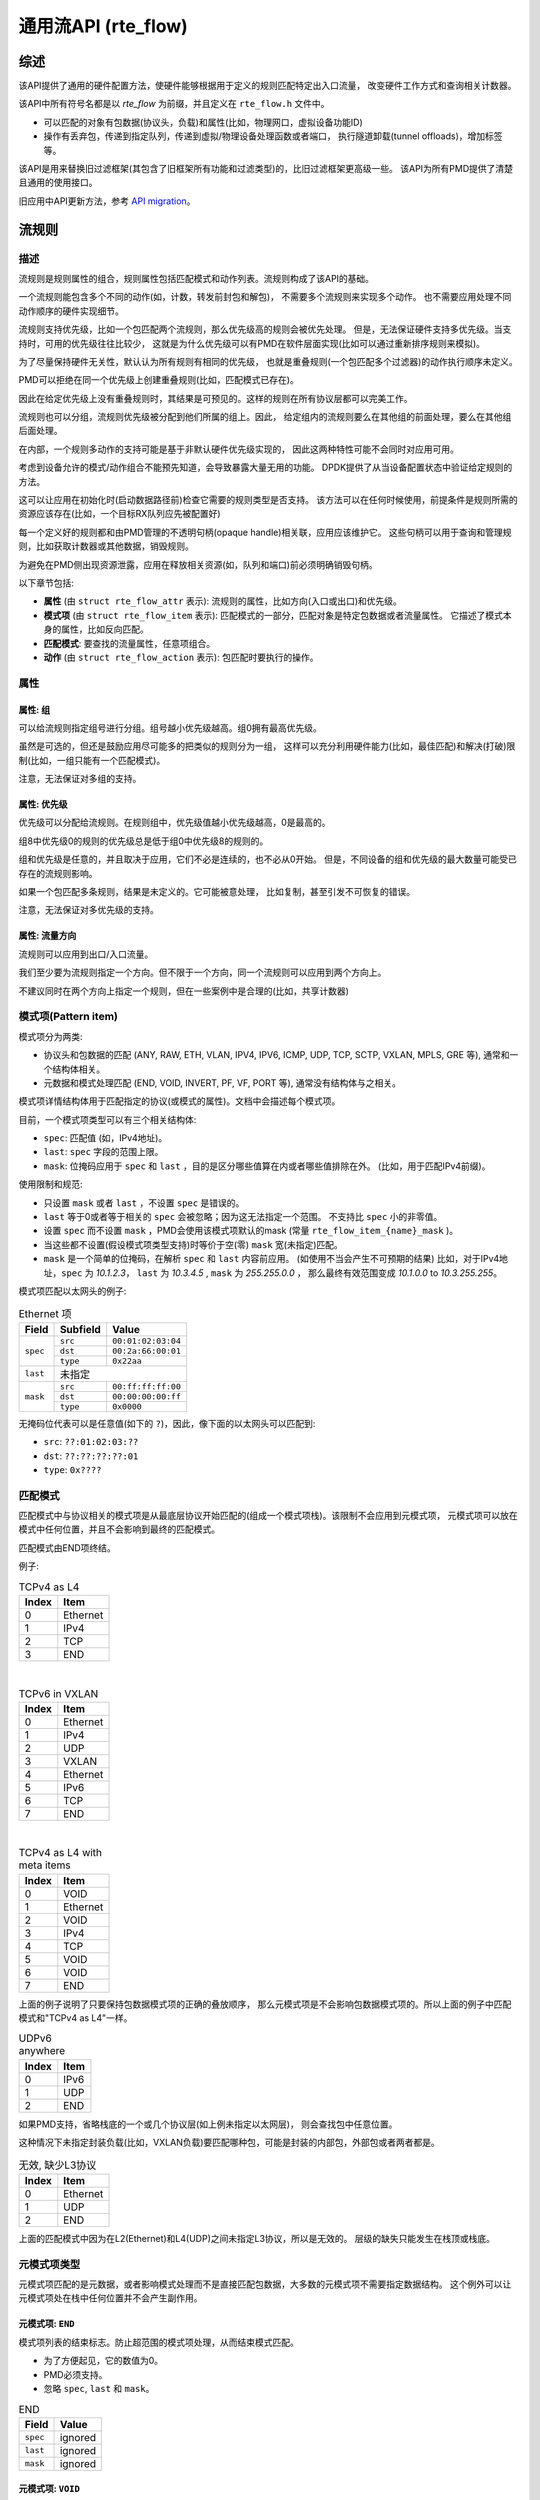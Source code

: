 ..  BSD LICENSE
    Copyright 2016 6WIND S.A.
    Copyright 2016 Mellanox.

    Redistribution and use in source and binary forms, with or without
    modification, are permitted provided that the following conditions
    are met:

    * Redistributions of source code must retain the above copyright
    notice, this list of conditions and the following disclaimer.
    * Redistributions in binary form must reproduce the above copyright
    notice, this list of conditions and the following disclaimer in
    the documentation and/or other materials provided with the
    distribution.
    * Neither the name of 6WIND S.A. nor the names of its
    contributors may be used to endorse or promote products derived
    from this software without specific prior written permission.

    THIS SOFTWARE IS PROVIDED BY THE COPYRIGHT HOLDERS AND CONTRIBUTORS
    "AS IS" AND ANY EXPRESS OR IMPLIED WARRANTIES, INCLUDING, BUT NOT
    LIMITED TO, THE IMPLIED WARRANTIES OF MERCHANTABILITY AND FITNESS FOR
    A PARTICULAR PURPOSE ARE DISCLAIMED. IN NO EVENT SHALL THE COPYRIGHT
    OWNER OR CONTRIBUTORS BE LIABLE FOR ANY DIRECT, INDIRECT, INCIDENTAL,
    SPECIAL, EXEMPLARY, OR CONSEQUENTIAL DAMAGES (INCLUDING, BUT NOT
    LIMITED TO, PROCUREMENT OF SUBSTITUTE GOODS OR SERVICES; LOSS OF USE,
    DATA, OR PROFITS; OR BUSINESS INTERRUPTION) HOWEVER CAUSED AND ON ANY
    THEORY OF LIABILITY, WHETHER IN CONTRACT, STRICT LIABILITY, OR TORT
    (INCLUDING NEGLIGENCE OR OTHERWISE) ARISING IN ANY WAY OUT OF THE USE
    OF THIS SOFTWARE, EVEN IF ADVISED OF THE POSSIBILITY OF SUCH DAMAGE.

.. _Generic_flow_API:

通用流API (rte_flow)
===========================

综述
--------

该API提供了通用的硬件配置方法，使硬件能够根据用于定义的规则匹配特定出入口流量，
改变硬件工作方式和查询相关计数器。

该API中所有符号名都是以 *rte_flow* 为前缀，并且定义在 ``rte_flow.h`` 文件中。

- 可以匹配的对象有包数据(协议头，负载)和属性(比如，物理网口，虚拟设备功能ID)

- 操作有丢弃包，传递到指定队列，传递到虚拟/物理设备处理函数或者端口，
  执行隧道卸载(tunnel offloads)，增加标签等。

该API是用来替换旧过滤框架(其包含了旧框架所有功能和过滤类型)的，比旧过滤框架更高级一些。
该API为所有PMD提供了清楚且通用的使用接口。

旧应用中API更新方法，参考 `API migration`_。

流规则
---------

描述
~~~~~~~~~~~

流规则是规则属性的组合，规则属性包括匹配模式和动作列表。流规则构成了该API的基础。

一个流规则能包含多个不同的动作(如，计数，转发前封包和解包)，
不需要多个流规则来实现多个动作。
也不需要应用处理不同动作顺序的硬件实现细节。

流规则支持优先级，比如一个包匹配两个流规则，那么优先级高的规则会被优先处理。
但是，无法保证硬件支持多优先级。当支持时，可用的优先级往往比较少，
这就是为什么优先级可以有PMD在软件层面实现(比如可以通过重新排序规则来模拟)。

为了尽量保持硬件无关性，默认认为所有规则有相同的优先级，
也就是重叠规则(一个包匹配多个过滤器)的动作执行顺序未定义。

PMD可以拒绝在同一个优先级上创建重叠规则(比如，匹配模式已存在)。

因此在给定优先级上没有重叠规则时，其结果是可预见的。这样的规则在所有协议层都可以完美工作。

流规则也可以分组，流规则优先级被分配到他们所属的组上。因此，
给定组内的流规则要么在其他组的前面处理，要么在其他组后面处理。

在内部，一个规则多动作的支持可能是基于非默认硬件优先级实现的，
因此这两种特性可能不会同时对应用可用。

考虑到设备允许的模式/动作组合不能预先知道，会导致暴露大量无用的功能。
DPDK提供了从当设备配置状态中验证给定规则的方法。

这可以让应用在初始化时(启动数据路径前)检查它需要的规则类型是否支持。
该方法可以在任何时候使用，前提条件是规则所需的资源应该存在(比如，一个目标RX队列应先被配置好)

每一个定义好的规则都和由PMD管理的不透明句柄(opaque handle)相关联，应用应该维护它。
这些句柄可以用于查询和管理规则，比如获取计数器或其他数据，销毁规则。

为避免在PMD侧出现资源泄露，应用在释放相关资源(如，队列和端口)前必须明确销毁句柄。

以下章节包括:

- **属性** (由 ``struct rte_flow_attr`` 表示): 流规则的属性，比如方向(入口或出口)和优先级。

- **模式项** (由 ``struct rte_flow_item`` 表示): 匹配模式的一部分，匹配对象是特定包数据或者流量属性。
  它描述了模式本身的属性，比如反向匹配。

- **匹配模式**: 要查找的流量属性，任意项组合。

- **动作** (由 ``struct rte_flow_action`` 表示): 包匹配时要执行的操作。

属性
~~~~~~~~~~

属性: 组
^^^^^^^^^^^^^^^^

可以给流规则指定组号进行分组。组号越小优先级越高。组0拥有最高优先级。

虽然是可选的，但还是鼓励应用尽可能多的把类似的规则分为一组，
这样可以充分利用硬件能力(比如，最佳匹配)和解决(打破)限制(比如，一组只能有一个匹配模式)。

注意，无法保证对多组的支持。

属性: 优先级
^^^^^^^^^^^^^^^^^^^

优先级可以分配给流规则。在规则组中，优先级值越小优先级越高，0是最高的。

组8中优先级0的规则的优先级总是低于组0中优先级8的规则的。

组和优先级是任意的，并且取决于应用，它们不必是连续的，也不必从0开始。
但是，不同设备的组和优先级的最大数量可能受已存在的流规则影响。

如果一个包匹配多条规则，结果是未定义的。它可能被意处理，
比如复制，甚至引发不可恢复的错误。

注意，无法保证对多优先级的支持。

属性: 流量方向
^^^^^^^^^^^^^^^^^^^^^^^^^^^^

流规则可以应用到出口/入口流量。

我们至少要为流规则指定一个方向。但不限于一个方向，同一个流规则可以应用到两个方向上。

不建议同时在两个方向上指定一个规则，但在一些案例中是合理的(比如，共享计数器)

模式项(Pattern item)
~~~~~~~~~~~~

模式项分为两类:

- 协议头和包数据的匹配 (ANY, RAW, ETH, VLAN, IPV4,
  IPV6, ICMP, UDP, TCP, SCTP, VXLAN, MPLS, GRE 等), 通常和一个结构体相关。

- 元数据和模式处理匹配 (END, VOID, INVERT, PF,
  VF, PORT 等), 通常没有结构体与之相关。

模式项详情结构体用于匹配指定的协议(或模式的属性)。文档中会描述每个模式项。

目前，一个模式项类型可以有三个相关结构体:

- ``spec``: 匹配值 (如，IPv4地址)。

- ``last``: ``spec`` 字段的范围上限。

- ``mask``: 位掩码应用于 ``spec`` 和 ``last`` ，目的是区分哪些值算在内或者哪些值排除在外。
  (比如，用于匹配IPv4前缀)。

使用限制和规范:

- 只设置 ``mask`` 或者 ``last`` ，不设置 ``spec`` 是错误的。

- ``last`` 等于0或者等于相关的  ``spec`` 会被忽略；因为这无法指定一个范围。
  不支持比 ``spec`` 小的非零值。

- 设置 ``spec`` 而不设置 ``mask`` ，PMD会使用该模式项默认的mask
  (常量 ``rte_flow_item_{name}_mask`` )。
  

- 当这些都不设置(假设模式项类型支持)时等价于空(零) ``mask`` 宽(未指定)匹配。

- ``mask`` 是一个简单的位掩码，在解析 ``spec`` 和 ``last`` 内容前应用。
  (如使用不当会产生不可预期的结果) 比如，对于IPv4地址，``spec`` 为 *10.1.2.3*，
  ``last`` 为 *10.3.4.5* , ``mask`` 为 *255.255.0.0* ，
  那么最终有效范围变成 *10.1.0.0* to *10.3.255.255*。

模式项匹配以太网头的例子:

.. _table_rte_flow_pattern_item_example:

.. table:: Ethernet 项

   +----------+----------+--------------------+
   | Field    | Subfield | Value              |
   +==========+==========+====================+
   | ``spec`` | ``src``  | ``00:01:02:03:04`` |
   |          +----------+--------------------+
   |          | ``dst``  | ``00:2a:66:00:01`` |
   |          +----------+--------------------+
   |          | ``type`` | ``0x22aa``         |
   +----------+----------+--------------------+
   | ``last`` | 未指定                        |
   +----------+----------+--------------------+
   | ``mask`` | ``src``  | ``00:ff:ff:ff:00`` |
   |          +----------+--------------------+
   |          | ``dst``  | ``00:00:00:00:ff`` |
   |          +----------+--------------------+
   |          | ``type`` | ``0x0000``         |
   +----------+----------+--------------------+

无掩码位代表可以是任意值(如下的 ``?``)，因此，像下面的以太网头可以匹配到:

- ``src``: ``??:01:02:03:??``
- ``dst``: ``??:??:??:??:01``
- ``type``: ``0x????``

匹配模式
~~~~~~~~~~~~~~~~

匹配模式中与协议相关的模式项是从最底层协议开始匹配的(组成一个模式项栈)。该限制不会应用到元模式项，
元模式项可以放在模式中任何位置，并且不会影响到最终的匹配模式。

匹配模式由END项终结。

例子:

.. _table_rte_flow_tcpv4_as_l4:

.. table:: TCPv4 as L4

   +-------+----------+
   | Index | Item     |
   +=======+==========+
   | 0     | Ethernet |
   +-------+----------+
   | 1     | IPv4     |
   +-------+----------+
   | 2     | TCP      |
   +-------+----------+
   | 3     | END      |
   +-------+----------+

|

.. _table_rte_flow_tcpv6_in_vxlan:

.. table:: TCPv6 in VXLAN

   +-------+------------+
   | Index | Item       |
   +=======+============+
   | 0     | Ethernet   |
   +-------+------------+
   | 1     | IPv4       |
   +-------+------------+
   | 2     | UDP        |
   +-------+------------+
   | 3     | VXLAN      |
   +-------+------------+
   | 4     | Ethernet   |
   +-------+------------+
   | 5     | IPv6       |
   +-------+------------+
   | 6     | TCP        |
   +-------+------------+
   | 7     | END        |
   +-------+------------+

|

.. _table_rte_flow_tcpv4_as_l4_meta:

.. table:: TCPv4 as L4 with meta items

   +-------+----------+
   | Index | Item     |
   +=======+==========+
   | 0     | VOID     |
   +-------+----------+
   | 1     | Ethernet |
   +-------+----------+
   | 2     | VOID     |
   +-------+----------+
   | 3     | IPv4     |
   +-------+----------+
   | 4     | TCP      |
   +-------+----------+
   | 5     | VOID     |
   +-------+----------+
   | 6     | VOID     |
   +-------+----------+
   | 7     | END      |
   +-------+----------+

上面的例子说明了只要保持包数据模式项的正确的叠放顺序，
那么元模式项是不会影响包数据模式项的。所以上面的例子中匹配模式和"TCPv4 as L4"一样。

.. _table_rte_flow_udpv6_anywhere:

.. table:: UDPv6 anywhere

   +-------+------+
   | Index | Item |
   +=======+======+
   | 0     | IPv6 |
   +-------+------+
   | 1     | UDP  |
   +-------+------+
   | 2     | END  |
   +-------+------+

如果PMD支持，省略栈底的一个或几个协议层(如上例未指定以太网层)，
则会查找包中任意位置。

这种情况下未指定封装负载(比如，VXLAN负载)要匹配哪种包，可能是封装的内部包，外部包或者两者都是。

.. _table_rte_flow_invalid_l3:

.. table:: 无效, 缺少L3协议

   +-------+----------+
   | Index | Item     |
   +=======+==========+
   | 0     | Ethernet |
   +-------+----------+
   | 1     | UDP      |
   +-------+----------+
   | 2     | END      |
   +-------+----------+

上面的匹配模式中因为在L2(Ethernet)和L4(UDP)之间未指定L3协议，所以是无效的。
层级的缺失只能发生在栈顶或栈底。

元模式项类型
~~~~~~~~~~~~~~~

元模式项匹配的是元数据，或者影响模式处理而不是直接匹配包数据，大多数的元模式项不需要指定数据结构。
这个例外可以让元模式项处在栈中任何位置并不会产生副作用。

元模式项: ``END``
^^^^^^^^^^^^^

模式项列表的结束标志。防止超范围的模式项处理，从而结束模式匹配。

- 为了方便起见，它的数值为0。
- PMD必须支持。
- 忽略 ``spec``, ``last`` 和 ``mask``。

.. _table_rte_flow_item_end:

.. table:: END

   +----------+---------+
   | Field    | Value   |
   +==========+=========+
   | ``spec`` | ignored |
   +----------+---------+
   | ``last`` | ignored |
   +----------+---------+
   | ``mask`` | ignored |
   +----------+---------+

元模式项: ``VOID``
^^^^^^^^^^^^^^

该元模式项是个占位符。PMD在处理时会忽略并丢弃该元模式项。

- PMD必须支持。
- 忽略 ``spec``, ``last`` 和 ``mask``。

.. _table_rte_flow_item_void:

.. table:: VOID

   +----------+---------+
   | Field    | Value   |
   +==========+=========+
   | ``spec`` | ignored |
   +----------+---------+
   | ``last`` | ignored |
   +----------+---------+
   | ``mask`` | ignored |
   +----------+---------+

该类型的一个使用案例是流规则快速共享通用前缀，不用重新申请内存，仅更新模式项类型:

.. _table_rte_flow_item_void_example:

.. table:: TCP, UDP or ICMP as L4

   +-------+--------------------+
   | Index | Item               |
   +=======+====================+
   | 0     | Ethernet           |
   +-------+--------------------+
   | 1     | IPv4               |
   +-------+------+------+------+
   | 2     | UDP  | VOID | VOID |
   +-------+------+------+------+
   | 3     | VOID | TCP  | VOID |
   +-------+------+------+------+
   | 4     | VOID | VOID | ICMP |
   +-------+------+------+------+
   | 5     | END                |
   +-------+--------------------+

元模式项: ``INVERT``
^^^^^^^^^^^^^^^^

反向匹配, 也就是处理与该模式不匹配的包。

- 忽略 ``spec``, ``last`` and ``mask``。

.. _table_rte_flow_item_invert:

.. table:: INVERT

   +----------+---------+
   | Field    | Value   |
   +==========+=========+
   | ``spec`` | ignored |
   +----------+---------+
   | ``last`` | ignored |
   +----------+---------+
   | ``mask`` | ignored |
   +----------+---------+

使用案例，仅匹配非TCPv4包:

.. _table_rte_flow_item_invert_example:

.. table:: Anything but TCPv4

   +-------+----------+
   | Index | Item     |
   +=======+==========+
   | 0     | INVERT   |
   +-------+----------+
   | 1     | Ethernet |
   +-------+----------+
   | 2     | IPv4     |
   +-------+----------+
   | 3     | TCP      |
   +-------+----------+
   | 4     | END      |
   +-------+----------+

元模式项: ``PF``
^^^^^^^^^^^^

匹配发送到设备物理功能的包。

如果底层设备功能无法正常接收匹配流量，则使用该元模式项可以防止流量到达该设备，
除非流规则包含 `Action: PF`_ 。默认数据包不会在设备实例间复制。

- 该元模式项如果应用到VF设备很可能会返回错误或者根本不会匹配到任何流量。

- 可以和任何数量的  `Item: VF`_ 组合匹配PF和VF流量。
  
- ``spec``, ``last`` 和 ``mask`` 不允许设置。

.. _table_rte_flow_item_pf:

.. table:: PF

   +----------+-------+
   | Field    | Value |
   +==========+=======+
   | ``spec`` | unset |
   +----------+-------+
   | ``last`` | unset |
   +----------+-------+
   | ``mask`` | unset |
   +----------+-------+

元模式项: ``VF``
^^^^^^^^^^^^

匹配发送到设备虚拟功能的包。

如果底层设备功能无法正常接收匹配流量，则使用该元模式项可以防止流量到达该设备，
除非流规则包含 `Action: VF`_ 。默认数据包不会在设备实例间复制。

- 该元模式项如果应用到VF设备很可能会返回错误或者根本不会匹配到任何流量。

- 可以和任何数量的  `Item: VF`_ 组合匹配PF和VF流量。
  
- ``spec``, ``last`` 和 ``mask`` 不允许设置。

- 如果让VF设备去匹配发送到不同VF上的流量时，很可能会返回错误或者根本不会匹配到任何流量。
  
- 可以通过多次指定该元模式项去匹配发送到多个VF上的流量。
  
- 可以和PF模式项组合匹配FP和VF流量。

- 默认 ``mask`` 匹配任何VF。

.. _table_rte_flow_item_vf:

.. table:: VF

   +----------+----------+---------------------------+
   | Field    | Subfield | Value                     |
   +==========+==========+===========================+
   | ``spec`` | ``id``   | destination VF ID         |
   +----------+----------+---------------------------+
   | ``last`` | ``id``   | 上限                      |
   +----------+----------+---------------------------+
   | ``mask`` | ``id``   | 0值匹配任何VF ID          |
   +----------+----------+---------------------------+

元模式项: ``PORT``
^^^^^^^^^^^^^^

匹配来自底层设备物理端口的数据包。

第一个PORT模式项覆盖了和DPDK相关联(port_id)的物理端口。
可以提供多个该模式项匹配多个物理端口。

注意，当物理端口不在DPDK控制下时，就不必绑定到DPDK输入端口(port_id)上。
每个设备会有一个port_id，他们不必从0开始，也可能不是连续的。

作为设备的属性，合法的端口号应该通过其他方法获得。

- 默认 ``mask`` 匹配任何端口号。

.. _table_rte_flow_item_port:

.. table:: PORT

   +----------+-----------+--------------------------------+
   | Field    | Subfield  | Value                          |
   +==========+===========+================================+
   | ``spec`` | ``index`` | 物理端口号                     |
   +----------+-----------+--------------------------------+
   | ``last`` | ``index`` | 上限                           |
   +----------+-----------+--------------------------------+
   | ``mask`` | ``index`` | 0值匹配任何端口号              |
   +----------+-----------+--------------------------------+

数据匹配项类型
~~~~~~~~~~~~~~~~~~~~~~~~

这些类型基本上都是协议头和相关位掩码的定义。这些类型必须按照从最低到最高协议层排列成一个栈，
组成一个匹配模式。

下面的列表并不是全面的，未来可能会有新协议加入进来。

数据模式项: ``ANY``
^^^^^^^^^^^^^

匹配任何协议，而不是仅匹配当前协议层，一个单个的ANY也可以代表多个协议层。

当在包中任意层查找一个协议时，``ANY`` 通常作为第一个模式项。

- 默认 ``mask`` 代表任意层数。

.. _table_rte_flow_item_any:

.. table:: ANY

   +----------+----------+--------------------------------------+
   | Field    | Subfield | Value                                |
   +==========+==========+======================================+
   | ``spec`` | ``num``  | 覆盖的层数                           |
   +----------+----------+--------------------------------------+
   | ``last`` | ``num``  | 上限                                 |
   +----------+----------+--------------------------------------+
   | ``mask`` | ``num``  | 0代表任意层数                        |
   +----------+----------+--------------------------------------+

VXLAN TCP负载匹配的例子，外部的L3(IPv4 or IPv6)和L4(UDP)都是由第一个 ANY 匹配。
内部的L3 (IPv4 or IPv6)由第二个 ANY 匹配:

.. _table_rte_flow_item_any_example:

.. table:: 使用 ANY 通配符匹配VXLAN中的TCP

   +-------+------+----------+----------+-------+
   | Index | Item | Field    | Subfield | Value |
   +=======+======+==========+==========+=======+
   | 0     | Ethernet                           |
   +-------+------+----------+----------+-------+
   | 1     | ANY  | ``spec`` | ``num``  | 2     |
   +-------+------+----------+----------+-------+
   | 2     | VXLAN                              |
   +-------+------------------------------------+
   | 3     | Ethernet                           |
   +-------+------+----------+----------+-------+
   | 4     | ANY  | ``spec`` | ``num``  | 1     |
   +-------+------+----------+----------+-------+
   | 5     | TCP                                |
   +-------+------------------------------------+
   | 6     | END                                |
   +-------+------------------------------------+

数据模式项: ``RAW``
^^^^^^^^^^^^^


在给定的偏移位置上匹配给定长度的字符串。

偏移位置可以是绝对位置(从包的起始位置开始)或者是相对位置(相对于匹配项栈中前一个匹配项结束位置)，
相对位置可以是负数。

如果开启搜索功能，偏移位置用作起始点。搜索区域可以通过一个非零值(该值就是偏移位置后的最大字节数)进行限定。

可以设置匹配0长度字符串，这样做可以重置随后匹配项的相对偏移位置。

- 该类型不支持范围 (``last`` 字段).
- 默认 ``mask`` 严格匹配所有字段。

.. _table_rte_flow_item_raw:

.. table:: RAW

   +----------+--------------+-------------------------------------------------+
   | Field    | Subfield     | Value                                           |
   +==========+==============+=================================================+
   | ``spec`` | ``relative`` | 前一个匹配的搜索模式                            |
   |          +--------------+-------------------------------------------------+
   |          | ``search``   | 搜索模式                                        |
   |          +--------------+-------------------------------------------------+
   |          | ``reserved`` | 预留，必须设置为0                               |
   |          +--------------+-------------------------------------------------+
   |          | ``offset``   | 绝对偏移或相对偏移                              |
   |          +--------------+-------------------------------------------------+
   |          | ``limit``    | 搜索区域限制                                    |
   |          +--------------+-------------------------------------------------+
   |          | ``length``   | 字符串长度                                      |
   |          +--------------+-------------------------------------------------+
   |          | ``pattern``  | 要查找的字符串                                  |
   +----------+--------------+-------------------------------------------------+
   | ``last`` | 全0或者与 ``spec`` 一样                                        |
   +----------+----------------------------------------------------------------+
   | ``mask`` | 应用于``spec`` 值                                              |
   +----------+----------------------------------------------------------------+

示例，使用RAW匹配项在UDP负载多个偏移位置上查找字符串:
.. _table_rte_flow_item_raw_example:

.. table:: UDP 负载匹配

   +-------+------+----------+--------------+-------+
   | Index | Item | Field    | Subfield     | Value |
   +=======+======+==========+==============+=======+
   | 0     | Ethernet                               |
   +-------+----------------------------------------+
   | 1     | IPv4                                   |
   +-------+----------------------------------------+
   | 2     | UDP                                    |
   +-------+------+----------+--------------+-------+
   | 3     | RAW  | ``spec`` | ``relative`` | 1     |
   |       |      |          +--------------+-------+
   |       |      |          | ``search``   | 1     |
   |       |      |          +--------------+-------+
   |       |      |          | ``offset``   | 10    |
   |       |      |          +--------------+-------+
   |       |      |          | ``limit``    | 0     |
   |       |      |          +--------------+-------+
   |       |      |          | ``length``   | 3     |
   |       |      |          +--------------+-------+
   |       |      |          | ``pattern``  | "foo" |
   +-------+------+----------+--------------+-------+
   | 4     | RAW  | ``spec`` | ``relative`` | 1     |
   |       |      |          +--------------+-------+
   |       |      |          | ``search``   | 0     |
   |       |      |          +--------------+-------+
   |       |      |          | ``offset``   | 20    |
   |       |      |          +--------------+-------+
   |       |      |          | ``limit``    | 0     |
   |       |      |          +--------------+-------+
   |       |      |          | ``length``   | 3     |
   |       |      |          +--------------+-------+
   |       |      |          | ``pattern``  | "bar" |
   +-------+------+----------+--------------+-------+
   | 5     | RAW  | ``spec`` | ``relative`` | 1     |
   |       |      |          +--------------+-------+
   |       |      |          | ``search``   | 0     |
   |       |      |          +--------------+-------+
   |       |      |          | ``offset``   | -29   |
   |       |      |          +--------------+-------+
   |       |      |          | ``limit``    | 0     |
   |       |      |          +--------------+-------+
   |       |      |          | ``length``   | 3     |
   |       |      |          +--------------+-------+
   |       |      |          | ``pattern``  | "baz" |
   +-------+------+----------+--------------+-------+
   | 6     | END                                    |
   +-------+----------------------------------------+

解释:

- 在UDP负载第10个字符处开始查找"foo"
- 在"foo"后第20字节处开始查找"bar"
- 在"bar"前第29字节处开始查找"baz"

包示例 (非等比例)::

 0                     >= 10 B           == 20 B
 |                  |<--------->|     |<--------->|
 |                  |           |     |           |
 |-----|------|-----|-----|-----|-----|-----------|-----|------|
 | ETH | IPv4 | UDP | ... | baz | foo | ......... | bar | .... |
 |-----|------|-----|-----|-----|-----|-----------|-----|------|
                          |                             |
                          |<--------------------------->|
                                      == 29 B

注意，后续的模式项将从"baz"开始，而不是"bar"，因为匹配总是接着上一个匹配项开始执行的。

数据模式项: ``ETH``
^^^^^^^^^^^^^

匹配以太网头

- ``dst``: 目的 MAC.
- ``src``: 源 MAC.
- ``type``: 类型
- 默认 ``mask`` 仅匹配目的地址和源地址

数据模式项: ``VLAN``
^^^^^^^^^^^^^^

匹配 802.1Q/ad VLAN 标签

- ``tpid``: 标签协议标识符
- ``tci``: 标签控制信息
- 默认 ``mask`` 仅匹配TCI

数据模式项: ``IPV4``
^^^^^^^^^^^^^^

匹配IPv4头

注意: IPv4 选项是由专门的模式项来处理的。

- ``hdr``: IPv4 头定义 (``rte_ip.h``).
- 默认 ``mask`` 仅匹配目的地址和源地址

数据模式项: ``IPV6``
^^^^^^^^^^^^^^

匹配IPv6头

注意: IPv6 选项是由专门的模式项来处理的。

- ``hdr``: IPv6 头定义 (``rte_ip.h``).
- 默认 ``mask`` 仅匹配目的地址和源地址

数据模式项: ``ICMP``
^^^^^^^^^^^^^^

匹配 ICMP 头

- ``hdr``: ICMP 头定义 (``rte_icmp.h``).
- 默认 ``mask`` 仅匹配ICMP类型和代码

数据模式项: ``UDP``
^^^^^^^^^^^^^

匹配UDP头

- ``hdr``: UDP 头定义 (``rte_udp.h``).
- 默认 ``mask`` 仅匹配源端口和目的端口

数据模式项: ``TCP``
^^^^^^^^^^^^^

匹配TCP头

- ``hdr``: TCP 头定义 (``rte_tcp.h``).
- 默认 ``mask`` 仅匹配源端口和目的端口

数据模式项: ``SCTP``
^^^^^^^^^^^^^^

匹配SCTP头

- ``hdr``: SCTP 头定义 (``rte_sctp.h``).
- 默认 ``mask`` 仅匹配源端口和目的端口

数据模式项: ``VXLAN``
^^^^^^^^^^^^^^^

匹配VXLAN头(RFC 7348).

- ``flags``: 通常是 0x08 (I flag).
- ``rsvd0``: 预留, 通常是 0x000000.
- ``vni``: VXLAN网络标识符
- ``rsvd1``: 预留, 通常是 0x00.
- 默认 ``mask`` 仅匹配VNI

数据模式项: ``E_TAG``
^^^^^^^^^^^^^^^

匹配 IEEE 802.1BR E-Tag 头

- ``tpid``: 标签协议标识符(0x893F)
- ``epcp_edei_in_ecid_b``: E-Tag 控制信息 (E-TCI), E-PCP (3b),
  E-DEI (1b), ingress E-CID base (12b).
- ``rsvd_grp_ecid_b``: reserved (2b), GRP (2b), E-CID base (12b).
- ``in_ecid_e``: ingress E-CID ext.
- ``ecid_e``: E-CID ext.
- 默认 ``mask`` 同时匹配GRP 和 E-CID base.

数据模式项: ``NVGRE``
^^^^^^^^^^^^^^^

匹配NVGRE头 (RFC 7637).

- ``c_k_s_rsvd0_ver``: checksum (1b), undefined (1b), key bit (1b),
  sequence number (1b), reserved 0 (9b), version (3b). This field must have
  value 0x2000 according to RFC 7637.
- ``protocol``: 协议类型 (0x6558).
- ``tni``: 虚拟子网ID.
- ``flow_id``: 流ID.
- 默认 ``mask`` 仅匹配TNI。

数据模式项: ``MPLS``
^^^^^^^^^^^^^^

匹配MPLS头

- ``label_tc_s_ttl``: label, TC, Bottom of Stack and TTL.
- 默认 ``mask`` 仅匹配label。

数据模式项: ``GRE``
^^^^^^^^^^^^^^

匹配GRE头

- ``c_rsvd0_ver``: checksum, reserved 0 and version.
- ``protocol``: 协议类型
- 默认 ``mask`` 仅匹配协议

动作
~~~~~~~

Each possible action is represented by a type. Some have associated
configuration structures. Several actions combined in a list can be affected
to a flow rule. That list is not ordered.

They fall in three categories:

- Terminating actions (such as QUEUE, DROP, RSS, PF, VF) that prevent
  processing matched packets by subsequent flow rules, unless overridden
  with PASSTHRU.

- Non-terminating actions (PASSTHRU, DUP) that leave matched packets up for
  additional processing by subsequent flow rules.

- Other non-terminating meta actions that do not affect the fate of packets
  (END, VOID, MARK, FLAG, COUNT).

When several actions are combined in a flow rule, they should all have
different types (e.g. dropping a packet twice is not possible).

Only the last action of a given type is taken into account. PMDs still
perform error checking on the entire list.

Like matching patterns, action lists are terminated by END items.

*Note that PASSTHRU is the only action able to override a terminating rule.*

Example of action that redirects packets to queue index 10:

.. _table_rte_flow_action_example:

.. table:: Queue action

   +-----------+-------+
   | Field     | Value |
   +===========+=======+
   | ``index`` | 10    |
   +-----------+-------+

Action lists examples, their order is not significant, applications must
consider all actions to be performed simultaneously:

.. _table_rte_flow_count_and_drop:

.. table:: Count and drop

   +-------+--------+
   | Index | Action |
   +=======+========+
   | 0     | COUNT  |
   +-------+--------+
   | 1     | DROP   |
   +-------+--------+
   | 2     | END    |
   +-------+--------+

|

.. _table_rte_flow_mark_count_redirect:

.. table:: Mark, count and redirect

   +-------+--------+-----------+-------+
   | Index | Action | Field     | Value |
   +=======+========+===========+=======+
   | 0     | MARK   | ``mark``  | 0x2a  |
   +-------+--------+-----------+-------+
   | 1     | COUNT                      |
   +-------+--------+-----------+-------+
   | 2     | QUEUE  | ``queue`` | 10    |
   +-------+--------+-----------+-------+
   | 3     | END                        |
   +-------+----------------------------+

|

.. _table_rte_flow_redirect_queue_5:

.. table:: Redirect to queue 5

   +-------+--------+-----------+-------+
   | Index | Action | Field     | Value |
   +=======+========+===========+=======+
   | 0     | DROP                       |
   +-------+--------+-----------+-------+
   | 1     | QUEUE  | ``queue`` | 5     |
   +-------+--------+-----------+-------+
   | 2     | END                        |
   +-------+----------------------------+

In the above example, considering both actions are performed simultaneously,
the end result is that only QUEUE has any effect.

.. _table_rte_flow_redirect_queue_3:

.. table:: Redirect to queue 3

   +-------+--------+-----------+-------+
   | Index | Action | Field     | Value |
   +=======+========+===========+=======+
   | 0     | QUEUE  | ``queue`` | 5     |
   +-------+--------+-----------+-------+
   | 1     | VOID                       |
   +-------+--------+-----------+-------+
   | 2     | QUEUE  | ``queue`` | 3     |
   +-------+--------+-----------+-------+
   | 3     | END                        |
   +-------+----------------------------+

As previously described, only the last action of a given type found in the
list is taken into account. The above example also shows that VOID is
ignored.

动作类型
~~~~~~~~~~~~

Common action types are described in this section. Like pattern item types,
this list is not exhaustive as new actions will be added in the future.

动作: ``END``
^^^^^^^^^^^^^^^

End marker for action lists. Prevents further processing of actions, thereby
ending the list.

- Its numeric value is 0 for convenience.
- PMD support is mandatory.
- No configurable properties.

.. _table_rte_flow_action_end:

.. table:: END

   +---------------+
   | Field         |
   +===============+
   | no properties |
   +---------------+

动作: ``VOID``
^^^^^^^^^^^^^^^^

Used as a placeholder for convenience. It is ignored and simply discarded by
PMDs.

- PMD support is mandatory.
- No configurable properties.

.. _table_rte_flow_action_void:

.. table:: VOID

   +---------------+
   | Field         |
   +===============+
   | no properties |
   +---------------+

动作: ``PASSTHRU``
^^^^^^^^^^^^^^^^^^^^

Leaves packets up for additional processing by subsequent flow rules. This
is the default when a rule does not contain a terminating action, but can be
specified to force a rule to become non-terminating.

- No configurable properties.

.. _table_rte_flow_action_passthru:

.. table:: PASSTHRU

   +---------------+
   | Field         |
   +===============+
   | no properties |
   +---------------+

Example to copy a packet to a queue and continue processing by subsequent
flow rules:

.. _table_rte_flow_action_passthru_example:

.. table:: Copy to queue 8

   +-------+--------+-----------+-------+
   | Index | Action | Field     | Value |
   +=======+========+===========+=======+
   | 0     | PASSTHRU                   |
   +-------+--------+-----------+-------+
   | 1     | QUEUE  | ``queue`` | 8     |
   +-------+--------+-----------+-------+
   | 2     | END                        |
   +-------+----------------------------+

动作: ``MARK``
^^^^^^^^^^^^^^^^

Attaches an integer value to packets and sets ``PKT_RX_FDIR`` and
``PKT_RX_FDIR_ID`` mbuf flags.

This value is arbitrary and application-defined. Maximum allowed value
depends on the underlying implementation. It is returned in the
``hash.fdir.hi`` mbuf field.

.. _table_rte_flow_action_mark:

.. table:: MARK

   +--------+--------------------------------------+
   | Field  | Value                                |
   +========+======================================+
   | ``id`` | integer value to return with packets |
   +--------+--------------------------------------+

动作: ``FLAG``
^^^^^^^^^^^^^^^^

Flags packets. Similar to `Action: MARK`_ without a specific value; only
sets the ``PKT_RX_FDIR`` mbuf flag.

- No configurable properties.

.. _table_rte_flow_action_flag:

.. table:: FLAG

   +---------------+
   | Field         |
   +===============+
   | no properties |
   +---------------+

动作: ``QUEUE``
^^^^^^^^^^^^^^^^^

Assigns packets to a given queue index.

- Terminating by default.

.. _table_rte_flow_action_queue:

.. table:: QUEUE

   +-----------+--------------------+
   | Field     | Value              |
   +===========+====================+
   | ``index`` | queue index to use |
   +-----------+--------------------+

动作: ``DROP``
^^^^^^^^^^^^^^^^

Drop packets.

- No configurable properties.
- Terminating by default.
- PASSTHRU overrides this action if both are specified.

.. _table_rte_flow_action_drop:

.. table:: DROP

   +---------------+
   | Field         |
   +===============+
   | no properties |
   +---------------+

动作: ``COUNT``
^^^^^^^^^^^^^^^^^

Enables counters for this rule.

These counters can be retrieved and reset through ``rte_flow_query()``, see
``struct rte_flow_query_count``.

- Counters can be retrieved with ``rte_flow_query()``.
- No configurable properties.

.. _table_rte_flow_action_count:

.. table:: COUNT

   +---------------+
   | Field         |
   +===============+
   | no properties |
   +---------------+

Query structure to retrieve and reset flow rule counters:

.. _table_rte_flow_query_count:

.. table:: COUNT query

   +---------------+-----+-----------------------------------+
   | Field         | I/O | Value                             |
   +===============+=====+===================================+
   | ``reset``     | in  | reset counter after query         |
   +---------------+-----+-----------------------------------+
   | ``hits_set``  | out | ``hits`` field is set             |
   +---------------+-----+-----------------------------------+
   | ``bytes_set`` | out | ``bytes`` field is set            |
   +---------------+-----+-----------------------------------+
   | ``hits``      | out | number of hits for this rule      |
   +---------------+-----+-----------------------------------+
   | ``bytes``     | out | number of bytes through this rule |
   +---------------+-----+-----------------------------------+

动作: ``DUP``
^^^^^^^^^^^^^^^

Duplicates packets to a given queue index.

This is normally combined with QUEUE, however when used alone, it is
actually similar to QUEUE + PASSTHRU.

- Non-terminating by default.

.. _table_rte_flow_action_dup:

.. table:: DUP

   +-----------+------------------------------------+
   | Field     | Value                              |
   +===========+====================================+
   | ``index`` | queue index to duplicate packet to |
   +-----------+------------------------------------+

动作: ``RSS``
^^^^^^^^^^^^^^^

Similar to QUEUE, except RSS is additionally performed on packets to spread
them among several queues according to the provided parameters.

Note: RSS hash result is stored in the ``hash.rss`` mbuf field which
overlaps ``hash.fdir.lo``. Since `Action: MARK`_ sets the ``hash.fdir.hi``
field only, both can be requested simultaneously.

- Terminating by default.

.. _table_rte_flow_action_rss:

.. table:: RSS

   +--------------+------------------------------+
   | Field        | Value                        |
   +==============+==============================+
   | ``rss_conf`` | RSS parameters               |
   +--------------+------------------------------+
   | ``num``      | number of entries in queue[] |
   +--------------+------------------------------+
   | ``queue[]``  | queue indices to use         |
   +--------------+------------------------------+

动作: ``PF``
^^^^^^^^^^^^^^

Redirects packets to the physical function (PF) of the current device.

- No configurable properties.
- Terminating by default.

.. _table_rte_flow_action_pf:

.. table:: PF

   +---------------+
   | Field         |
   +===============+
   | no properties |
   +---------------+

动作: ``VF``
^^^^^^^^^^^^^^

Redirects packets to a virtual function (VF) of the current device.

Packets matched by a VF pattern item can be redirected to their original VF
ID instead of the specified one. This parameter may not be available and is
not guaranteed to work properly if the VF part is matched by a prior flow
rule or if packets are not addressed to a VF in the first place.

- Terminating by default.

.. _table_rte_flow_action_vf:

.. table:: VF

   +--------------+--------------------------------+
   | Field        | Value                          |
   +==============+================================+
   | ``original`` | use original VF ID if possible |
   +--------------+--------------------------------+
   | ``vf``       | VF ID to redirect packets to   |
   +--------------+--------------------------------+

Negative types
~~~~~~~~~~~~~~

All specified pattern items (``enum rte_flow_item_type``) and actions
(``enum rte_flow_action_type``) use positive identifiers.

The negative space is reserved for dynamic types generated by PMDs during
run-time. PMDs may encounter them as a result but must not accept negative
identifiers they are not aware of.

A method to generate them remains to be defined.

Planned types
~~~~~~~~~~~~~

Pattern item types will be added as new protocols are implemented.

Variable headers support through dedicated pattern items, for example in
order to match specific IPv4 options and IPv6 extension headers would be
stacked after IPv4/IPv6 items.

Other action types are planned but are not defined yet. These include the
ability to alter packet data in several ways, such as performing
encapsulation/decapsulation of tunnel headers.

规则管理
----------------

A rather simple API with few functions is provided to fully manage flow
rules.

Each created flow rule is associated with an opaque, PMD-specific handle
pointer. The application is responsible for keeping it until the rule is
destroyed.

Flows rules are represented by ``struct rte_flow`` objects.

校验
~~~~~~~~~~

Given that expressing a definite set of device capabilities is not
practical, a dedicated function is provided to check if a flow rule is
supported and can be created.

.. code-block:: c

   int
   rte_flow_validate(uint8_t port_id,
                     const struct rte_flow_attr *attr,
                     const struct rte_flow_item pattern[],
                     const struct rte_flow_action actions[],
                     struct rte_flow_error *error);

The flow rule is validated for correctness and whether it could be accepted
by the device given sufficient resources. The rule is checked against the
current device mode and queue configuration. The flow rule may also
optionally be validated against existing flow rules and device resources.
This function has no effect on the target device.

The returned value is guaranteed to remain valid only as long as no
successful calls to ``rte_flow_create()`` or ``rte_flow_destroy()`` are made
in the meantime and no device parameter affecting flow rules in any way are
modified, due to possible collisions or resource limitations (although in
such cases ``EINVAL`` should not be returned).

Arguments:

- ``port_id``: port identifier of Ethernet device.
- ``attr``: flow rule attributes.
- ``pattern``: pattern specification (list terminated by the END pattern
  item).
- ``actions``: associated actions (list terminated by the END action).
- ``error``: perform verbose error reporting if not NULL. PMDs initialize
  this structure in case of error only.

Return values:

- 0 if flow rule is valid and can be created. A negative errno value
  otherwise (``rte_errno`` is also set), the following errors are defined.
- ``-ENOSYS``: underlying device does not support this functionality.
- ``-EINVAL``: unknown or invalid rule specification.
- ``-ENOTSUP``: valid but unsupported rule specification (e.g. partial
  bit-masks are unsupported).
- ``EEXIST``: collision with an existing rule. Only returned if device
  supports flow rule collision checking and there was a flow rule
  collision. Not receiving this return code is no guarantee that creating
  the rule will not fail due to a collision.
- ``ENOMEM``: not enough memory to execute the function, or if the device
  supports resource validation, resource limitation on the device.
- ``-EBUSY``: action cannot be performed due to busy device resources, may
  succeed if the affected queues or even the entire port are in a stopped
  state (see ``rte_eth_dev_rx_queue_stop()`` and ``rte_eth_dev_stop()``).

创建
~~~~~~~~

Creating a flow rule is similar to validating one, except the rule is
actually created and a handle returned.

.. code-block:: c

   struct rte_flow *
   rte_flow_create(uint8_t port_id,
                   const struct rte_flow_attr *attr,
                   const struct rte_flow_item pattern[],
                   const struct rte_flow_action *actions[],
                   struct rte_flow_error *error);

Arguments:

- ``port_id``: port identifier of Ethernet device.
- ``attr``: flow rule attributes.
- ``pattern``: pattern specification (list terminated by the END pattern
  item).
- ``actions``: associated actions (list terminated by the END action).
- ``error``: perform verbose error reporting if not NULL. PMDs initialize
  this structure in case of error only.

Return values:

A valid handle in case of success, NULL otherwise and ``rte_errno`` is set
to the positive version of one of the error codes defined for
``rte_flow_validate()``.

销毁
~~~~~~~~~~~

Flow rules destruction is not automatic, and a queue or a port should not be
released if any are still attached to them. Applications must take care of
performing this step before releasing resources.

.. code-block:: c

   int
   rte_flow_destroy(uint8_t port_id,
                    struct rte_flow *flow,
                    struct rte_flow_error *error);


Failure to destroy a flow rule handle may occur when other flow rules depend
on it, and destroying it would result in an inconsistent state.

This function is only guaranteed to succeed if handles are destroyed in
reverse order of their creation.

Arguments:

- ``port_id``: port identifier of Ethernet device.
- ``flow``: flow rule handle to destroy.
- ``error``: perform verbose error reporting if not NULL. PMDs initialize
  this structure in case of error only.

Return values:

- 0 on success, a negative errno value otherwise and ``rte_errno`` is set.

刷新
~~~~~

Convenience function to destroy all flow rule handles associated with a
port. They are released as with successive calls to ``rte_flow_destroy()``.

.. code-block:: c

   int
   rte_flow_flush(uint8_t port_id,
                  struct rte_flow_error *error);

In the unlikely event of failure, handles are still considered destroyed and
no longer valid but the port must be assumed to be in an inconsistent state.

Arguments:

- ``port_id``: port identifier of Ethernet device.
- ``error``: perform verbose error reporting if not NULL. PMDs initialize
  this structure in case of error only.

Return values:

- 0 on success, a negative errno value otherwise and ``rte_errno`` is set.

查询
~~~~~

Query an existing flow rule.

This function allows retrieving flow-specific data such as counters. Data
is gathered by special actions which must be present in the flow rule
definition.

.. code-block:: c

   int
   rte_flow_query(uint8_t port_id,
                  struct rte_flow *flow,
                  enum rte_flow_action_type action,
                  void *data,
                  struct rte_flow_error *error);

Arguments:

- ``port_id``: port identifier of Ethernet device.
- ``flow``: flow rule handle to query.
- ``action``: action type to query.
- ``data``: pointer to storage for the associated query data type.
- ``error``: perform verbose error reporting if not NULL. PMDs initialize
  this structure in case of error only.

Return values:

- 0 on success, a negative errno value otherwise and ``rte_errno`` is set.

详细错误报告
-----------------------

The defined *errno* values may not be accurate enough for users or
application developers who want to investigate issues related to flow rules
management. A dedicated error object is defined for this purpose:

.. code-block:: c

   enum rte_flow_error_type {
       RTE_FLOW_ERROR_TYPE_NONE, /**< No error. */
       RTE_FLOW_ERROR_TYPE_UNSPECIFIED, /**< Cause unspecified. */
       RTE_FLOW_ERROR_TYPE_HANDLE, /**< Flow rule (handle). */
       RTE_FLOW_ERROR_TYPE_ATTR_GROUP, /**< Group field. */
       RTE_FLOW_ERROR_TYPE_ATTR_PRIORITY, /**< Priority field. */
       RTE_FLOW_ERROR_TYPE_ATTR_INGRESS, /**< Ingress field. */
       RTE_FLOW_ERROR_TYPE_ATTR_EGRESS, /**< Egress field. */
       RTE_FLOW_ERROR_TYPE_ATTR, /**< Attributes structure. */
       RTE_FLOW_ERROR_TYPE_ITEM_NUM, /**< Pattern length. */
       RTE_FLOW_ERROR_TYPE_ITEM, /**< Specific pattern item. */
       RTE_FLOW_ERROR_TYPE_ACTION_NUM, /**< Number of actions. */
       RTE_FLOW_ERROR_TYPE_ACTION, /**< Specific action. */
   };

   struct rte_flow_error {
       enum rte_flow_error_type type; /**< Cause field and error types. */
       const void *cause; /**< Object responsible for the error. */
       const char *message; /**< Human-readable error message. */
   };

Error type ``RTE_FLOW_ERROR_TYPE_NONE`` stands for no error, in which case
remaining fields can be ignored. Other error types describe the type of the
object pointed by ``cause``.

If non-NULL, ``cause`` points to the object responsible for the error. For a
flow rule, this may be a pattern item or an individual action.

If non-NULL, ``message`` provides a human-readable error message.

This object is normally allocated by applications and set by PMDs in case of
error, the message points to a constant string which does not need to be
freed by the application, however its pointer can be considered valid only
as long as its associated DPDK port remains configured. Closing the
underlying device or unloading the PMD invalidates it.

Caveats
-------

- DPDK does not keep track of flow rules definitions or flow rule objects
  automatically. Applications may keep track of the former and must keep
  track of the latter. PMDs may also do it for internal needs, however this
  must not be relied on by applications.

- Flow rules are not maintained between successive port initializations. An
  application exiting without releasing them and restarting must re-create
  them from scratch.

- API operations are synchronous and blocking (``EAGAIN`` cannot be
  returned).

- There is no provision for reentrancy/multi-thread safety, although nothing
  should prevent different devices from being configured at the same
  time. PMDs may protect their control path functions accordingly.

- Stopping the data path (TX/RX) should not be necessary when managing flow
  rules. If this cannot be achieved naturally or with workarounds (such as
  temporarily replacing the burst function pointers), an appropriate error
  code must be returned (``EBUSY``).

- PMDs, not applications, are responsible for maintaining flow rules
  configuration when stopping and restarting a port or performing other
  actions which may affect them. They can only be destroyed explicitly by
  applications.

For devices exposing multiple ports sharing global settings affected by flow
rules:

- All ports under DPDK control must behave consistently, PMDs are
  responsible for making sure that existing flow rules on a port are not
  affected by other ports.

- Ports not under DPDK control (unaffected or handled by other applications)
  are user's responsibility. They may affect existing flow rules and cause
  undefined behavior. PMDs aware of this may prevent flow rules creation
  altogether in such cases.

PMD接口
-------------

The PMD interface is defined in ``rte_flow_driver.h``. It is not subject to
API/ABI versioning constraints as it is not exposed to applications and may
evolve independently.

It is currently implemented on top of the legacy filtering framework through
filter type *RTE_ETH_FILTER_GENERIC* that accepts the single operation
*RTE_ETH_FILTER_GET* to return PMD-specific *rte_flow* callbacks wrapped
inside ``struct rte_flow_ops``.

This overhead is temporarily necessary in order to keep compatibility with
the legacy filtering framework, which should eventually disappear.

- PMD callbacks implement exactly the interface described in `Rules
  management`_, except for the port ID argument which has already been
  converted to a pointer to the underlying ``struct rte_eth_dev``.

- Public API functions do not process flow rules definitions at all before
  calling PMD functions (no basic error checking, no validation
  whatsoever). They only make sure these callbacks are non-NULL or return
  the ``ENOSYS`` (function not supported) error.

This interface additionally defines the following helper functions:

- ``rte_flow_ops_get()``: get generic flow operations structure from a
  port.

- ``rte_flow_error_set()``: initialize generic flow error structure.

More will be added over time.

Device compatibility
--------------------

No known implementation supports all the described features.

Unsupported features or combinations are not expected to be fully emulated
in software by PMDs for performance reasons. Partially supported features
may be completed in software as long as hardware performs most of the work
(such as queue redirection and packet recognition).

However PMDs are expected to do their best to satisfy application requests
by working around hardware limitations as long as doing so does not affect
the behavior of existing flow rules.

The following sections provide a few examples of such cases and describe how
PMDs should handle them, they are based on limitations built into the
previous APIs.

全局位掩码
~~~~~~~~~~~~~~~~

Each flow rule comes with its own, per-layer bit-masks, while hardware may
support only a single, device-wide bit-mask for a given layer type, so that
two IPv4 rules cannot use different bit-masks.

The expected behavior in this case is that PMDs automatically configure
global bit-masks according to the needs of the first flow rule created.

Subsequent rules are allowed only if their bit-masks match those, the
``EEXIST`` error code should be returned otherwise.

Unsupported layer types
~~~~~~~~~~~~~~~~~~~~~~~

Many protocols can be simulated by crafting patterns with the `Item: RAW`_
type.

PMDs can rely on this capability to simulate support for protocols with
headers not directly recognized by hardware.

``ANY`` pattern item
~~~~~~~~~~~~~~~~~~~~

This pattern item stands for anything, which can be difficult to translate
to something hardware would understand, particularly if followed by more
specific types.

Consider the following pattern:

.. _table_rte_flow_unsupported_any:

.. table:: Pattern with ANY as L3

   +-------+-----------------------+
   | Index | Item                  |
   +=======+=======================+
   | 0     | ETHER                 |
   +-------+-----+---------+-------+
   | 1     | ANY | ``num`` | ``1`` |
   +-------+-----+---------+-------+
   | 2     | TCP                   |
   +-------+-----------------------+
   | 3     | END                   |
   +-------+-----------------------+

Knowing that TCP does not make sense with something other than IPv4 and IPv6
as L3, such a pattern may be translated to two flow rules instead:

.. _table_rte_flow_unsupported_any_ipv4:

.. table:: ANY replaced with IPV4

   +-------+--------------------+
   | Index | Item               |
   +=======+====================+
   | 0     | ETHER              |
   +-------+--------------------+
   | 1     | IPV4 (zeroed mask) |
   +-------+--------------------+
   | 2     | TCP                |
   +-------+--------------------+
   | 3     | END                |
   +-------+--------------------+

|

.. _table_rte_flow_unsupported_any_ipv6:

.. table:: ANY replaced with IPV6

   +-------+--------------------+
   | Index | Item               |
   +=======+====================+
   | 0     | ETHER              |
   +-------+--------------------+
   | 1     | IPV6 (zeroed mask) |
   +-------+--------------------+
   | 2     | TCP                |
   +-------+--------------------+
   | 3     | END                |
   +-------+--------------------+

Note that as soon as a ANY rule covers several layers, this approach may
yield a large number of hidden flow rules. It is thus suggested to only
support the most common scenarios (anything as L2 and/or L3).

Unsupported actions
~~~~~~~~~~~~~~~~~~~

- When combined with `Action: QUEUE`_, packet counting (`Action: COUNT`_)
  and tagging (`Action: MARK`_ or `Action: FLAG`_) may be implemented in
  software as long as the target queue is used by a single rule.

- A rule specifying both `Action: DUP`_ + `Action: QUEUE`_ may be translated
  to two hidden rules combining `Action: QUEUE`_ and `Action: PASSTHRU`_.

- When a single target queue is provided, `Action: RSS`_ can also be
  implemented through `Action: QUEUE`_.

Flow rules priority
~~~~~~~~~~~~~~~~~~~

While it would naturally make sense, flow rules cannot be assumed to be
processed by hardware in the same order as their creation for several
reasons:

- They may be managed internally as a tree or a hash table instead of a
  list.
- Removing a flow rule before adding another one can either put the new rule
  at the end of the list or reuse a freed entry.
- Duplication may occur when packets are matched by several rules.

For overlapping rules (particularly in order to use `Action: PASSTHRU`_)
predictable behavior is only guaranteed by using different priority levels.

Priority levels are not necessarily implemented in hardware, or may be
severely limited (e.g. a single priority bit).

For these reasons, priority levels may be implemented purely in software by
PMDs.

- For devices expecting flow rules to be added in the correct order, PMDs
  may destroy and re-create existing rules after adding a new one with
  a higher priority.

- A configurable number of dummy or empty rules can be created at
  initialization time to save high priority slots for later.

- In order to save priority levels, PMDs may evaluate whether rules are
  likely to collide and adjust their priority accordingly.

Future evolutions
-----------------

- A device profile selection function which could be used to force a
  permanent profile instead of relying on its automatic configuration based
  on existing flow rules.

- A method to optimize *rte_flow* rules with specific pattern items and
  action types generated on the fly by PMDs. DPDK should assign negative
  numbers to these in order to not collide with the existing types. See
  `Negative types`_.

- Adding specific egress pattern items and actions as described in
  `Attribute: Traffic direction`_.

- Optional software fallback when PMDs are unable to handle requested flow
  rules so applications do not have to implement their own.

API migration
-------------

Exhaustive list of deprecated filter types (normally prefixed with
*RTE_ETH_FILTER_*) found in ``rte_eth_ctrl.h`` and methods to convert them
to *rte_flow* rules.

``MACVLAN`` to ``ETH`` → ``VF``, ``PF``
~~~~~~~~~~~~~~~~~~~~~~~~~~~~~~~~~~~~~~~

*MACVLAN* can be translated to a basic `Item: ETH`_ flow rule with a
terminating `Action: VF`_ or `Action: PF`_.

.. _table_rte_flow_migration_macvlan:

.. table:: MACVLAN conversion

   +--------------------------+---------+
   | Pattern                  | Actions |
   +===+=====+==========+=====+=========+
   | 0 | ETH | ``spec`` | any | VF,     |
   |   |     +----------+-----+ PF      |
   |   |     | ``last`` | N/A |         |
   |   |     +----------+-----+         |
   |   |     | ``mask`` | any |         |
   +---+-----+----------+-----+---------+
   | 1 | END                  | END     |
   +---+----------------------+---------+

``ETHERTYPE`` to ``ETH`` → ``QUEUE``, ``DROP``
~~~~~~~~~~~~~~~~~~~~~~~~~~~~~~~~~~~~~~~~~~~~~~

*ETHERTYPE* is basically an `Item: ETH`_ flow rule with a terminating
`Action: QUEUE`_ or `Action: DROP`_.

.. _table_rte_flow_migration_ethertype:

.. table:: ETHERTYPE conversion

   +--------------------------+---------+
   | Pattern                  | Actions |
   +===+=====+==========+=====+=========+
   | 0 | ETH | ``spec`` | any | QUEUE,  |
   |   |     +----------+-----+ DROP    |
   |   |     | ``last`` | N/A |         |
   |   |     +----------+-----+         |
   |   |     | ``mask`` | any |         |
   +---+-----+----------+-----+---------+
   | 1 | END                  | END     |
   +---+----------------------+---------+

``FLEXIBLE`` to ``RAW`` → ``QUEUE``
~~~~~~~~~~~~~~~~~~~~~~~~~~~~~~~~~~~

*FLEXIBLE* can be translated to one `Item: RAW`_ pattern with a terminating
`Action: QUEUE`_ and a defined priority level.

.. _table_rte_flow_migration_flexible:

.. table:: FLEXIBLE conversion

   +--------------------------+---------+
   | Pattern                  | Actions |
   +===+=====+==========+=====+=========+
   | 0 | RAW | ``spec`` | any | QUEUE   |
   |   |     +----------+-----+         |
   |   |     | ``last`` | N/A |         |
   |   |     +----------+-----+         |
   |   |     | ``mask`` | any |         |
   +---+-----+----------+-----+---------+
   | 1 | END                  | END     |
   +---+----------------------+---------+

``SYN`` to ``TCP`` → ``QUEUE``
~~~~~~~~~~~~~~~~~~~~~~~~~~~~~~

*SYN* is a `Item: TCP`_ rule with only the ``syn`` bit enabled and masked,
and a terminating `Action: QUEUE`_.

Priority level can be set to simulate the high priority bit.

.. _table_rte_flow_migration_syn:

.. table:: SYN conversion

   +-----------------------------------+---------+
   | Pattern                           | Actions |
   +===+======+==========+=============+=========+
   | 0 | ETH  | ``spec`` | unset       | QUEUE   |
   |   |      +----------+-------------+         |
   |   |      | ``last`` | unset       |         |
   |   |      +----------+-------------+         |
   |   |      | ``mask`` | unset       |         |
   +---+------+----------+-------------+---------+
   | 1 | IPV4 | ``spec`` | unset       | END     |
   |   |      +----------+-------------+         |
   |   |      | ``mask`` | unset       |         |
   |   |      +----------+-------------+         |
   |   |      | ``mask`` | unset       |         |
   +---+------+----------+---------+---+         |
   | 2 | TCP  | ``spec`` | ``syn`` | 1 |         |
   |   |      +----------+---------+---+         |
   |   |      | ``mask`` | ``syn`` | 1 |         |
   +---+------+----------+---------+---+         |
   | 3 | END                           |         |
   +---+-------------------------------+---------+

``NTUPLE`` to ``IPV4``, ``TCP``, ``UDP`` → ``QUEUE``
~~~~~~~~~~~~~~~~~~~~~~~~~~~~~~~~~~~~~~~~~~~~~~~~~~~~

*NTUPLE* is similar to specifying an empty L2, `Item: IPV4`_ as L3 with
`Item: TCP`_ or `Item: UDP`_ as L4 and a terminating `Action: QUEUE`_.

A priority level can be specified as well.

.. _table_rte_flow_migration_ntuple:

.. table:: NTUPLE conversion

   +-----------------------------+---------+
   | Pattern                     | Actions |
   +===+======+==========+=======+=========+
   | 0 | ETH  | ``spec`` | unset | QUEUE   |
   |   |      +----------+-------+         |
   |   |      | ``last`` | unset |         |
   |   |      +----------+-------+         |
   |   |      | ``mask`` | unset |         |
   +---+------+----------+-------+---------+
   | 1 | IPV4 | ``spec`` | any   | END     |
   |   |      +----------+-------+         |
   |   |      | ``last`` | unset |         |
   |   |      +----------+-------+         |
   |   |      | ``mask`` | any   |         |
   +---+------+----------+-------+         |
   | 2 | TCP, | ``spec`` | any   |         |
   |   | UDP  +----------+-------+         |
   |   |      | ``last`` | unset |         |
   |   |      +----------+-------+         |
   |   |      | ``mask`` | any   |         |
   +---+------+----------+-------+         |
   | 3 | END                     |         |
   +---+-------------------------+---------+

``TUNNEL`` to ``ETH``, ``IPV4``, ``IPV6``, ``VXLAN`` (or other) → ``QUEUE``
~~~~~~~~~~~~~~~~~~~~~~~~~~~~~~~~~~~~~~~~~~~~~~~~~~~~~~~~~~~~~~~~~~~~~~~~~~~

*TUNNEL* matches common IPv4 and IPv6 L3/L4-based tunnel types.

In the following table, `Item: ANY`_ is used to cover the optional L4.

.. _table_rte_flow_migration_tunnel:

.. table:: TUNNEL conversion

   +-------------------------------------------------------+---------+
   | Pattern                                               | Actions |
   +===+==========================+==========+=============+=========+
   | 0 | ETH                      | ``spec`` | any         | QUEUE   |
   |   |                          +----------+-------------+         |
   |   |                          | ``last`` | unset       |         |
   |   |                          +----------+-------------+         |
   |   |                          | ``mask`` | any         |         |
   +---+--------------------------+----------+-------------+---------+
   | 1 | IPV4, IPV6               | ``spec`` | any         | END     |
   |   |                          +----------+-------------+         |
   |   |                          | ``last`` | unset       |         |
   |   |                          +----------+-------------+         |
   |   |                          | ``mask`` | any         |         |
   +---+--------------------------+----------+-------------+         |
   | 2 | ANY                      | ``spec`` | any         |         |
   |   |                          +----------+-------------+         |
   |   |                          | ``last`` | unset       |         |
   |   |                          +----------+---------+---+         |
   |   |                          | ``mask`` | ``num`` | 0 |         |
   +---+--------------------------+----------+---------+---+         |
   | 3 | VXLAN, GENEVE, TEREDO,   | ``spec`` | any         |         |
   |   | NVGRE, GRE, ...          +----------+-------------+         |
   |   |                          | ``last`` | unset       |         |
   |   |                          +----------+-------------+         |
   |   |                          | ``mask`` | any         |         |
   +---+--------------------------+----------+-------------+         |
   | 4 | END                                               |         |
   +---+---------------------------------------------------+---------+

``FDIR`` to most item types → ``QUEUE``, ``DROP``, ``PASSTHRU``
~~~~~~~~~~~~~~~~~~~~~~~~~~~~~~~~~~~~~~~~~~~~~~~~~~~~~~~~~~~~~~~

*FDIR* is more complex than any other type, there are several methods to
emulate its functionality. It is summarized for the most part in the table
below.

A few features are intentionally not supported:

- The ability to configure the matching input set and masks for the entire
  device, PMDs should take care of it automatically according to the
  requested flow rules.

  For example if a device supports only one bit-mask per protocol type,
  source/address IPv4 bit-masks can be made immutable by the first created
  rule. Subsequent IPv4 or TCPv4 rules can only be created if they are
  compatible.

  Note that only protocol bit-masks affected by existing flow rules are
  immutable, others can be changed later. They become mutable again after
  the related flow rules are destroyed.

- Returning four or eight bytes of matched data when using flex bytes
  filtering. Although a specific action could implement it, it conflicts
  with the much more useful 32 bits tagging on devices that support it.

- Side effects on RSS processing of the entire device. Flow rules that
  conflict with the current device configuration should not be
  allowed. Similarly, device configuration should not be allowed when it
  affects existing flow rules.

- Device modes of operation. "none" is unsupported since filtering cannot be
  disabled as long as a flow rule is present.

- "MAC VLAN" or "tunnel" perfect matching modes should be automatically set
  according to the created flow rules.

- Signature mode of operation is not defined but could be handled through a
  specific item type if needed.

.. _table_rte_flow_migration_fdir:

.. table:: FDIR conversion

   +----------------------------------------+-----------------------+
   | Pattern                                | Actions               |
   +===+===================+==========+=====+=======================+
   | 0 | ETH, RAW          | ``spec`` | any | QUEUE, DROP, PASSTHRU |
   |   |                   +----------+-----+                       |
   |   |                   | ``last`` | N/A |                       |
   |   |                   +----------+-----+                       |
   |   |                   | ``mask`` | any |                       |
   +---+-------------------+----------+-----+-----------------------+
   | 1 | IPV4, IPv6        | ``spec`` | any | MARK                  |
   |   |                   +----------+-----+                       |
   |   |                   | ``last`` | N/A |                       |
   |   |                   +----------+-----+                       |
   |   |                   | ``mask`` | any |                       |
   +---+-------------------+----------+-----+-----------------------+
   | 2 | TCP, UDP, SCTP    | ``spec`` | any | END                   |
   |   |                   +----------+-----+                       |
   |   |                   | ``last`` | N/A |                       |
   |   |                   +----------+-----+                       |
   |   |                   | ``mask`` | any |                       |
   +---+-------------------+----------+-----+                       |
   | 3 | VF, PF (optional) | ``spec`` | any |                       |
   |   |                   +----------+-----+                       |
   |   |                   | ``last`` | N/A |                       |
   |   |                   +----------+-----+                       |
   |   |                   | ``mask`` | any |                       |
   +---+-------------------+----------+-----+                       |
   | 4 | END                                |                       |
   +---+------------------------------------+-----------------------+

``HASH``
~~~~~~~~

There is no counterpart to this filter type because it translates to a
global device setting instead of a pattern item. Device settings are
automatically set according to the created flow rules.

``L2_TUNNEL`` to ``VOID`` → ``VXLAN`` (or others)
~~~~~~~~~~~~~~~~~~~~~~~~~~~~~~~~~~~~~~~~~~~~~~~~~

All packets are matched. This type alters incoming packets to encapsulate
them in a chosen tunnel type, optionally redirect them to a VF as well.

The destination pool for tag based forwarding can be emulated with other
flow rules using `Action: DUP`_.

.. _table_rte_flow_migration_l2tunnel:

.. table:: L2_TUNNEL conversion

   +---------------------------+--------------------+
   | Pattern                   | Actions            |
   +===+======+==========+=====+====================+
   | 0 | VOID | ``spec`` | N/A | VXLAN, GENEVE, ... |
   |   |      |          |     |                    |
   |   |      |          |     |                    |
   |   |      +----------+-----+                    |
   |   |      | ``last`` | N/A |                    |
   |   |      +----------+-----+                    |
   |   |      | ``mask`` | N/A |                    |
   |   |      |          |     |                    |
   +---+------+----------+-----+--------------------+
   | 1 | END                   | VF (optional)      |
   +---+                       +--------------------+
   | 2 |                       | END                |
   +---+-----------------------+--------------------+
